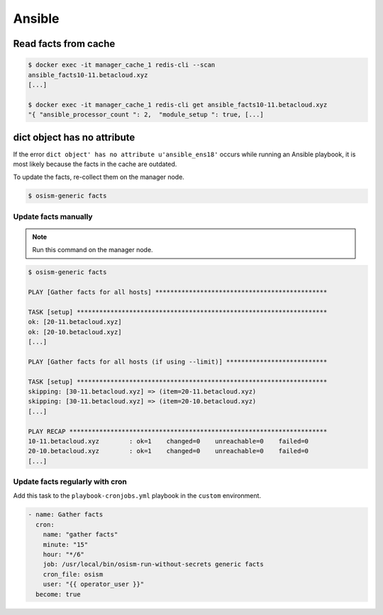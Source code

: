 =======
Ansible
=======

Read facts from cache
=====================

.. code-block:: console

   $ docker exec -it manager_cache_1 redis-cli --scan
   ansible_facts10-11.betacloud.xyz
   [...]

   $ docker exec -it manager_cache_1 redis-cli get ansible_facts10-11.betacloud.xyz
   "{ "ansible_processor_count ": 2,  "module_setup ": true, [...]

dict object has no attribute
============================

If the error ``dict object' has no attribute u'ansible_ens18'`` occurs while running an Ansible playbook, it is most likely because the facts in the cache are outdated.

To update the facts, re-collect them on the manager node.

.. code-block:: console

   $ osism-generic facts

Update facts manually
---------------------

.. note:: Run this command on the manager node.

.. code-block:: console

   $ osism-generic facts

   PLAY [Gather facts for all hosts] **********************************************

   TASK [setup] *******************************************************************
   ok: [20-11.betacloud.xyz]
   ok: [20-10.betacloud.xyz]
   [...]

   PLAY [Gather facts for all hosts (if using --limit)] ***************************

   TASK [setup] *******************************************************************
   skipping: [30-11.betacloud.xyz] => (item=20-11.betacloud.xyz)
   skipping: [30-11.betacloud.xyz] => (item=20-10.betacloud.xyz)
   [...]

   PLAY RECAP *********************************************************************
   10-11.betacloud.xyz        : ok=1    changed=0    unreachable=0    failed=0
   20-10.betacloud.xyz        : ok=1    changed=0    unreachable=0    failed=0
   [...]

Update facts regularly with cron
--------------------------------

Add this task to the ``playbook-cronjobs.yml`` playbook in the ``custom`` environment.

.. code-block:: yaml

   - name: Gather facts
     cron:
       name: "gather facts"
       minute: "15"
       hour: "*/6"
       job: /usr/local/bin/osism-run-without-secrets generic facts
       cron_file: osism
       user: "{{ operator_user }}"
     become: true
